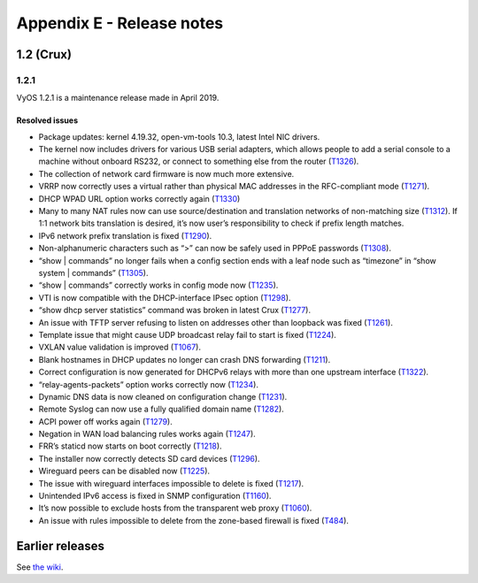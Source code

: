 .. _releasenotes:

Appendix E - Release notes
##########################

1.2 (Crux)
==========

1.2.1
-----

VyOS 1.2.1 is a maintenance release made in April 2019.

Resolved issues
^^^^^^^^^^^^^^^

* Package updates: kernel 4.19.32, open-vm-tools 10.3, latest Intel NIC drivers.
* The kernel now includes drivers for various USB serial adapters, which allows people to add a serial console to a machine without onboard RS232, or connect to something else from the router (`T1326 <https://phabricator.vyos.net/T1326>`_).
* The collection of network card firmware is now much more extensive.
* VRRP now correctly uses a virtual rather than physical MAC addresses in the RFC-compliant mode (`T1271 <https://phabricator.vyos.net/T1271>`_).
* DHCP WPAD URL option works correctly again (`T1330 <https://phabricator.vyos.net/T1330>`_)
* Many to many NAT rules now can use source/destination and translation networks of non-matching size (`T1312 <https://phabricator.vyos.net/T1312>`_). If 1:1 network bits translation is desired, it’s now user’s responsibility to check if prefix length matches.
* IPv6 network prefix translation is fixed (`T1290 <https://phabricator.vyos.net/T1290>`_).
* Non-alphanumeric characters such as “>” can now be safely used in PPPoE passwords (`T1308 <https://phabricator.vyos.net/T1308>`_).
* “show | commands” no longer fails when a config section ends with a leaf node such as “timezone” in “show system | commands” (`T1305 <https://phabricator.vyos.net/T1305>`_).
* “show | commands” correctly works in config mode now (`T1235 <https://phabricator.vyos.net/T1235>`_).
* VTI is now compatible with the DHCP-interface IPsec option (`T1298 <https://phabricator.vyos.net/T1298>`_).
* “show dhcp server statistics” command was broken in latest Crux (`T1277 <https://phabricator.vyos.net/T1277>`_).
* An issue with TFTP server refusing to listen on addresses other than loopback was fixed (`T1261 <https://phabricator.vyos.net/T1261>`_).
* Template issue that might cause UDP broadcast relay fail to start is fixed (`T1224 <https://phabricator.vyos.net/T1224>`_).
* VXLAN value validation is improved (`T1067 <https://phabricator.vyos.net/T1067>`_).
* Blank hostnames in DHCP updates no longer can crash DNS forwarding (`T1211 <https://phabricator.vyos.net/T1211>`_).
* Correct configuration is now generated for DHCPv6 relays with more than one upstream interface (`T1322 <https://phabricator.vyos.net/T1322>`_).
* “relay-agents-packets” option works correctly now (`T1234 <https://phabricator.vyos.net/T1234>`_).
* Dynamic DNS data is now cleaned on configuration change (`T1231 <https://phabricator.vyos.net/T1231>`_).
* Remote Syslog can now use a fully qualified domain name (`T1282 <https://phabricator.vyos.net/T1282>`_).
* ACPI power off works again (`T1279 <https://phabricator.vyos.net/T1279>`_).
* Negation in WAN load balancing rules works again (`T1247 <https://phabricator.vyos.net/T1247>`_).
* FRR’s staticd now starts on boot correctly (`T1218 <https://phabricator.vyos.net/T1218>`_).
* The installer now correctly detects SD card devices (`T1296 <https://phabricator.vyos.net/T1296>`_).
* Wireguard peers can be disabled now (`T1225 <https://phabricator.vyos.net/T1225>`_).
* The issue with wireguard interfaces impossible to delete is fixed (`T1217 <https://phabricator.vyos.net/T1217>`_).
* Unintended IPv6 access is fixed in SNMP configuration (`T1160 <https://phabricator.vyos.net/T1160>`_).
* It’s now possible to exclude hosts from the transparent web proxy (`T1060 <https://phabricator.vyos.net/T1060>`_).
* An issue with rules impossible to delete from the zone-based firewall is fixed (`T484 <https://phabricator.vyos.net/T484>`_).

Earlier releases
================

See `the wiki <https://wiki.vyos.net/wiki/1.2.0/release_notes>`_.
